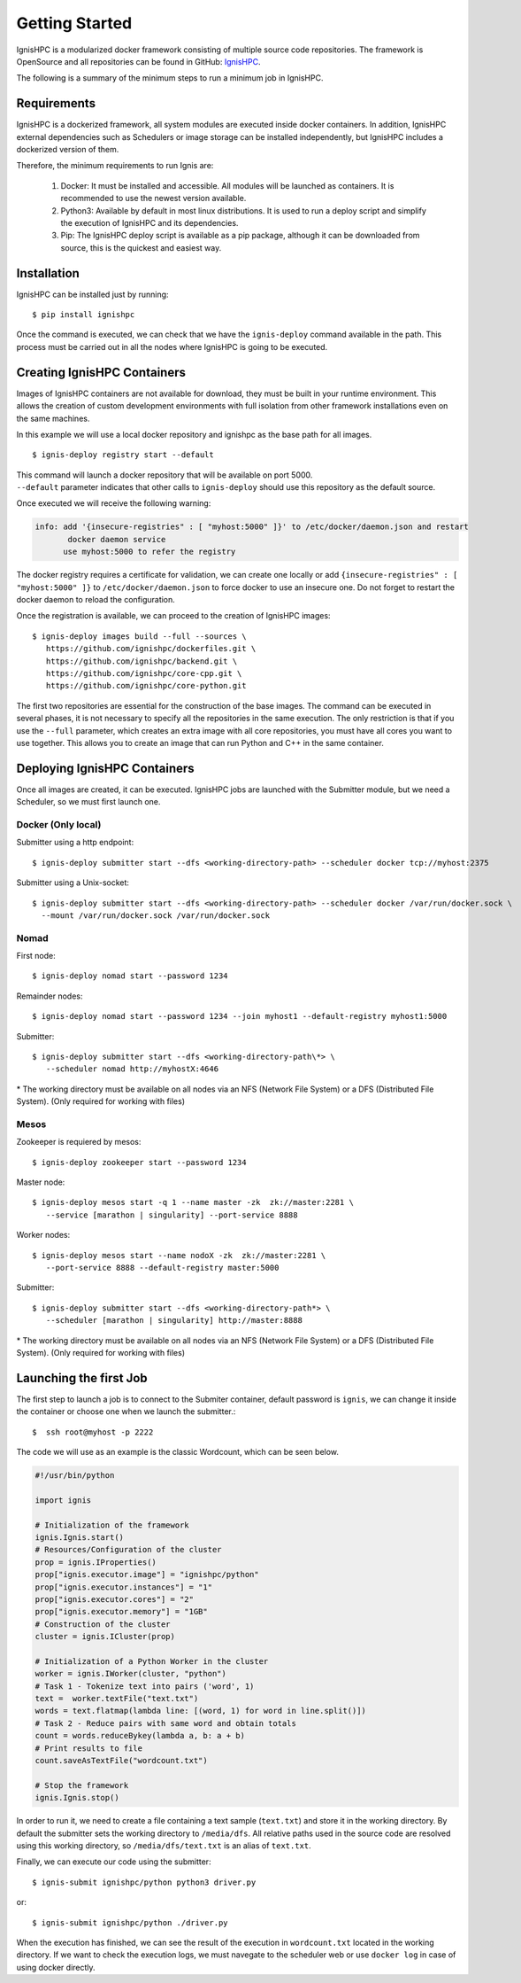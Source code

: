 Getting Started
===============

IgnisHPC is a modularized docker framework consisting of multiple source code repositories. The framework is 
OpenSource and all repositories can be found in GitHub: `IgnisHPC <https://github.com/ignishpc>`_.

The following is a summary of the minimum steps to run a minimum job in IgnisHPC.

------------
Requirements
------------

IgnisHPC is a dockerized framework, all system modules are executed inside docker containers. In addition, 
IgnisHPC external dependencies such as Schedulers or image storage can be installed independently, but IgnisHPC 
includes a dockerized version of them.

Therefore, the minimum requirements to run Ignis are:

  1. Docker: It must be installed and accessible. All modules will be launched as containers. It is recommended 
     to use the newest version available.
  2. Python3: Available by default in most linux distributions. It is used to run a deploy script and simplify 
     the execution of IgnisHPC and its dependencies.
  3. Pip: The IgnisHPC deploy script is available as a pip package, although it can be downloaded from source, 
     this is the quickest and easiest way.
   
   
------------
Installation
------------

IgnisHPC can be installed just by running::

 $ pip install ignishpc

Once the command is executed, we can check that we have the ``ignis-deploy`` command available in the path.
This process must be carried out in all the nodes where IgnisHPC is going to be executed.


----------------------------
Creating IgnisHPC Containers
----------------------------

Images of IgnisHPC containers are not available for download, they must be built in your runtime environment. 
This allows the creation of custom development environments with full isolation from other framework installations 
even on the same machines.

In this example we will use a local docker repository and ignishpc as the base path for all images.
::

 $ ignis-deploy registry start --default

| This command will launch a docker repository that will be available on port 5000. 
| ``--default`` parameter indicates that other calls to ``ignis-deploy`` should use this repository as the default source. 


Once executed we will receive the following warning:

.. code-block:: text

    info: add '{insecure-registries" : [ "myhost:5000" ]}' to /etc/docker/daemon.json and restart 
           docker daemon service
          use myhost:5000 to refer the registry
          
The docker registry requires a certificate for validation, we can create one locally or add 
``{insecure-registries" : [ "myhost:5000" ]}`` to ``/etc/docker/daemon.json`` to force docker to use an insecure one. Do not forget 
to restart the docker daemon to reload the configuration.

Once the registration is available, we can proceed to the creation of IgnisHPC images::

 $ ignis-deploy images build --full --sources \
    https://github.com/ignishpc/dockerfiles.git \
    https://github.com/ignishpc/backend.git \
    https://github.com/ignishpc/core-cpp.git \
    https://github.com/ignishpc/core-python.git

The first two repositories are essential for the construction of the base images. The command can be executed in several phases, it is 
not necessary to specify all the repositories in the same execution. The only restriction is that if you use the ``--full`` parameter, which 
creates an extra image with all core repositories, you must have all cores you want to use together. This allows you to create an 
image that can run Python and C++ in the same container. 

-----------------------------
Deploying IgnisHPC Containers
-----------------------------

Once all images are created, it can be executed. IgnisHPC jobs are launched with the Submitter module, but we need a Scheduler, 
so we must first launch one. 

Docker (Only local)
^^^^^^^^^^^^^^^^^^^^
Submitter using a http endpoint::

 $ ignis-deploy submitter start --dfs <working-directory-path> --scheduler docker tcp://myhost:2375

Submitter using a Unix-socket::

 $ ignis-deploy submitter start --dfs <working-directory-path> --scheduler docker /var/run/docker.sock \
   --mount /var/run/docker.sock /var/run/docker.sock


Nomad
^^^^^

First node::

 $ ignis-deploy nomad start --password 1234
 
Remainder nodes::

 $ ignis-deploy nomad start --password 1234 --join myhost1 --default-registry myhost1:5000 
 
Submitter::

 $ ignis-deploy submitter start --dfs <working-directory-path\*> \ 
    --scheduler nomad http://myhostX:4646
 
 
\* The working directory must be available on all nodes via an NFS (Network File System) or a DFS (Distributed File 
System). (Only required for working with files)
 
Mesos
^^^^^

Zookeeper is requiered by mesos::

 $ ignis-deploy zookeeper start --password 1234
 
Master node::

 $ ignis-deploy mesos start -q 1 --name master -zk  zk://master:2281 \
    --service [marathon | singularity] --port-service 8888
 
Worker nodes::

 $ ignis-deploy mesos start --name nodoX -zk  zk://master:2281 \
    --port-service 8888 --default-registry master:5000
 
Submitter::

 $ ignis-deploy submitter start --dfs <working-directory-path*> \
    --scheduler [marathon | singularity] http://master:8888 


\* The working directory must be available on all nodes via an NFS (Network File System) or a DFS (Distributed File 
System). (Only required for working with files)


-----------------------
Launching the first Job
-----------------------

The first step to launch a job is to connect to the Submiter container, default password is ``ignis``, we can change 
it inside the container or choose one when we launch the submitter.::

 $  ssh root@myhost -p 2222 
 
The code we will use as an example is the classic Wordcount, which can be seen below.
 
.. code-block:: python

    #!/usr/bin/python
   
    import ignis

    # Initialization of the framework
    ignis.Ignis.start()
    # Resources/Configuration of the cluster
    prop = ignis.IProperties()
    prop["ignis.executor.image"] = "ignishpc/python"
    prop["ignis.executor.instances"] = "1"
    prop["ignis.executor.cores"] = "2"
    prop["ignis.executor.memory"] = "1GB"
    # Construction of the cluster
    cluster = ignis.ICluster(prop)

    # Initialization of a Python Worker in the cluster
    worker = ignis.IWorker(cluster, "python")
    # Task 1 - Tokenize text into pairs ('word', 1)
    text =  worker.textFile("text.txt")
    words = text.flatmap(lambda line: [(word, 1) for word in line.split()])
    # Task 2 - Reduce pairs with same word and obtain totals
    count = words.reduceBykey(lambda a, b: a + b)
    # Print results to file
    count.saveAsTextFile("wordcount.txt")

    # Stop the framework
    ignis.Ignis.stop()
    
    
In order to run it, we need to create a file containing a text sample (``text.txt``) and store it in the working 
directory. By default the submitter sets the working directory to ``/media/dfs``. All relative paths used in the 
source code are resolved using this working directory, so ``/media/dfs/text.txt`` is an alias of ``text.txt``.

Finally, we can execute our code using the submitter::

 $ ignis-submit ignishpc/python python3 driver.py

or::

  $ ignis-submit ignishpc/python ./driver.py 


When the execution has finished, we can see the result of the execution in ``wordcount.txt`` located in the working
directory. If we want to check the execution logs, we must navegate to the scheduler web or use ``docker log`` in case 
of using docker directly.

 

 

    

